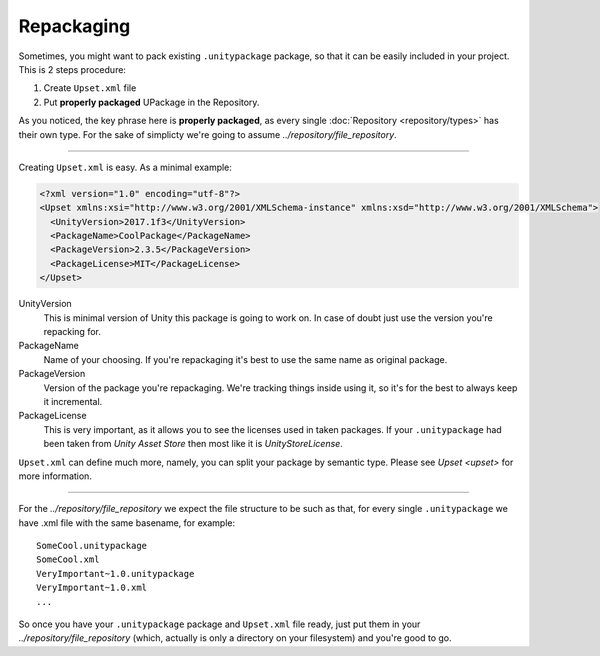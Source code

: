 =============
 Repackaging
=============

Sometimes, you might want to pack existing ``.unitypackage`` package, so that it can be easily included in your project.
This is 2 steps procedure:

1. Create ``Upset.xml`` file
2. Put **properly packaged** UPackage in the Repository.

As you noticed, the key phrase here is **properly packaged**, as every single :doc:`Repository <repository/types>` has their own type.
For the sake of simplicty we're going to assume `../repository/file_repository`.

-------

Creating ``Upset.xml`` is easy. As a minimal example:

.. code-block:: xml

   <?xml version="1.0" encoding="utf-8"?>
   <Upset xmlns:xsi="http://www.w3.org/2001/XMLSchema-instance" xmlns:xsd="http://www.w3.org/2001/XMLSchema">
     <UnityVersion>2017.1f3</UnityVersion>
     <PackageName>CoolPackage</PackageName>
     <PackageVersion>2.3.5</PackageVersion>
     <PackageLicense>MIT</PackageLicense>
   </Upset>


UnityVersion
  This is minimal version of Unity this package is going to work on.
  In case of doubt just use the version you're repacking for.

PackageName
  Name of your choosing. If you're repackaging it's best to use the
  same name as original package.

PackageVersion
  Version of the package you're repackaging. We're
  tracking things inside using it, so it's for the best to always keep
  it incremental.

PackageLicense
  This is very important, as it allows you to see the
  licenses used in taken packages. If your ``.unitypackage`` had been
  taken from *Unity Asset Store* then most like it is
  *UnityStoreLicense*.

``Upset.xml`` can define much more, namely, you can split your package by semantic type. Please see `Upset <upset>` for more information.

----

For the `../repository/file_repository` we expect the file structure to be such as
that, for every single ``.unitypackage`` we have .xml file with the
same basename, for example:

::

    SomeCool.unitypackage
    SomeCool.xml
    VeryImportant~1.0.unitypackage
    VeryImportant~1.0.xml
    ...

So once you have your ``.unitypackage`` package and ``Upset.xml`` file
ready, just put them in your `../repository/file_repository` (which, actually is only
a directory on your filesystem) and you're good to go.
